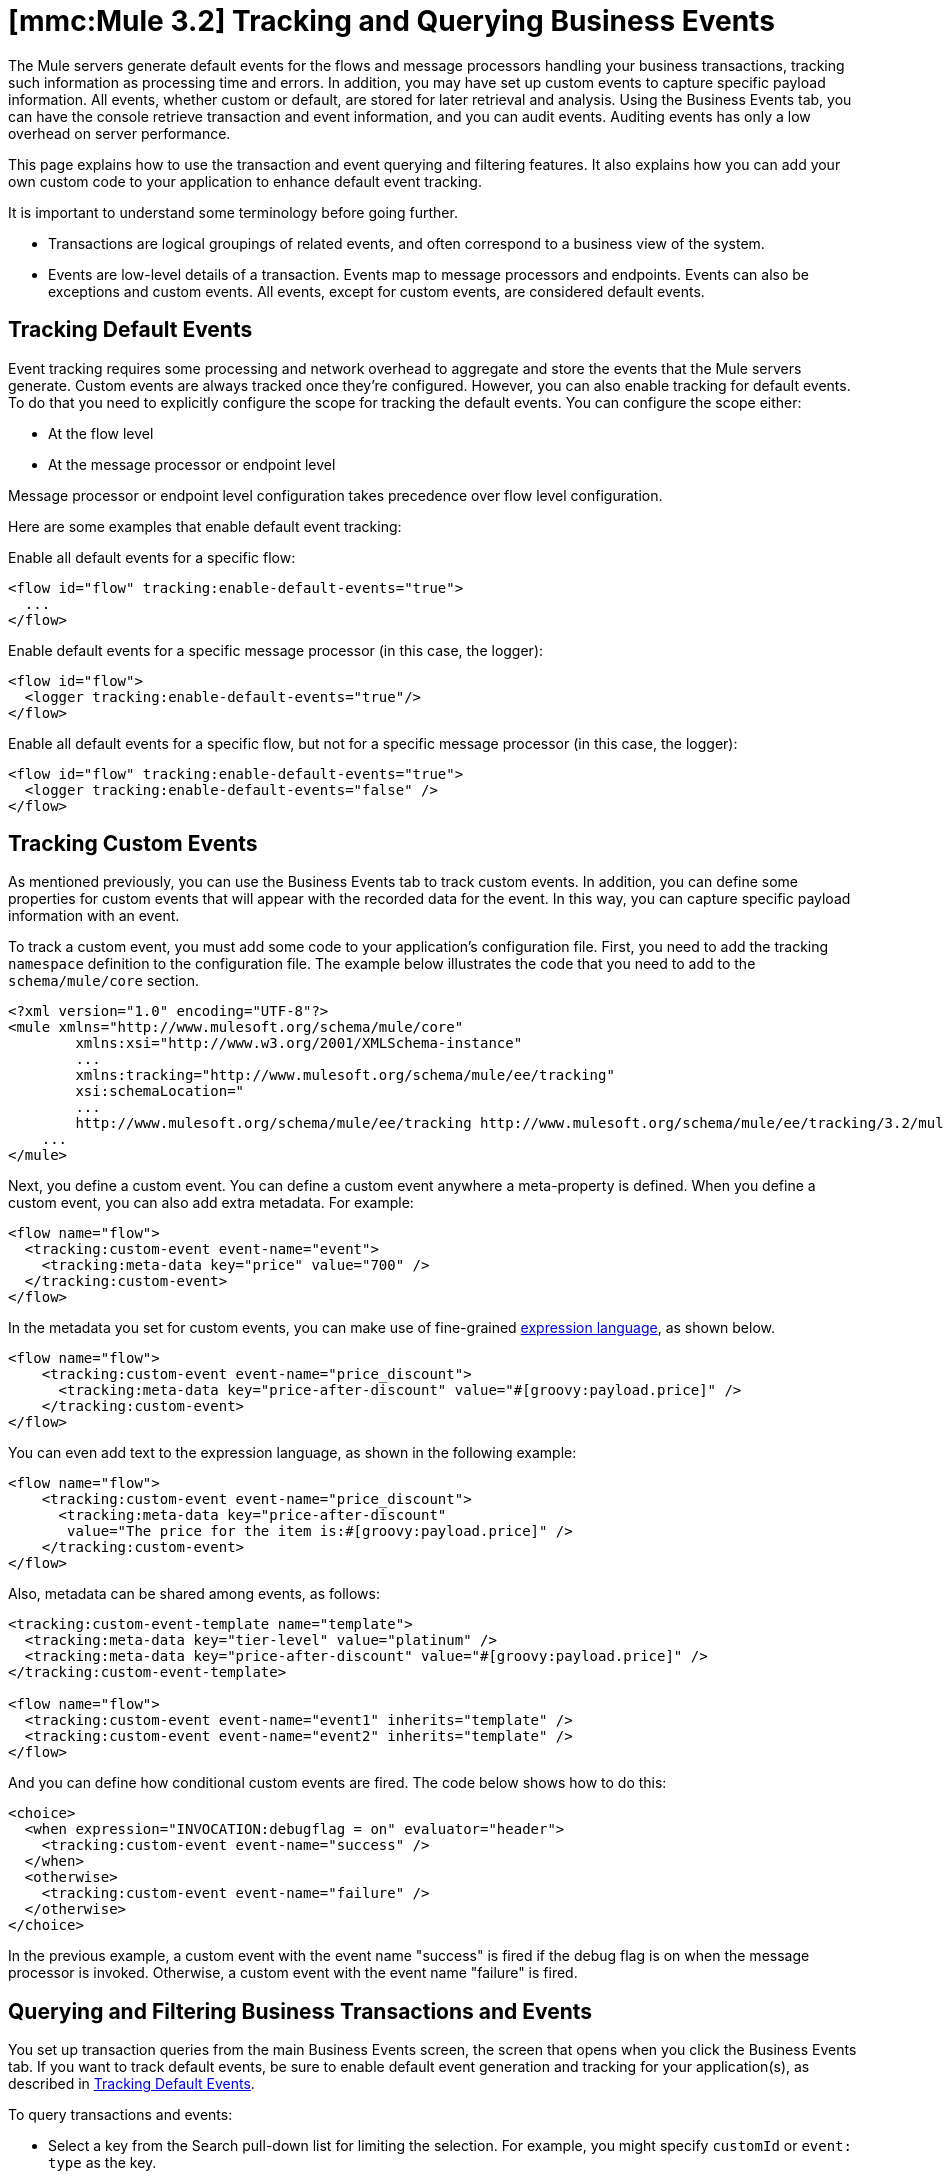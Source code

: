 = *[mmc:Mule 3.2]* Tracking and Querying Business Events

The Mule servers generate default events for the flows and message processors handling your business transactions, tracking such information as processing time and errors. In addition, you may have set up custom events to capture specific payload information. All events, whether custom or default, are stored for later retrieval and analysis. Using the Business Events tab, you can have the console retrieve transaction and event information, and you can audit events. Auditing events has only a low overhead on server performance.

This page explains how to use the transaction and event querying and filtering features. It also explains how you can add your own custom code to your application to enhance default event tracking.

It is important to understand some terminology before going further.

* Transactions are logical groupings of related events, and often correspond to a business view of the system.
* Events are low-level details of a transaction. Events map to message processors and endpoints. Events can also be exceptions and custom events. All events, except for custom events, are considered default events.

== Tracking Default Events

Event tracking requires some processing and network overhead to aggregate and store the events that the Mule servers generate. Custom events are always tracked once they're configured. However, you can also enable tracking for default events. To do that you need to explicitly configure the scope for tracking the default events. You can configure the scope either:

* At the flow level
* At the message processor or endpoint level

Message processor or endpoint level configuration takes precedence over flow level configuration.

Here are some examples that enable default event tracking:

Enable all default events for a specific flow:

[source]
----
<flow id="flow" tracking:enable-default-events="true">
  ...
</flow>
----

Enable default events for a specific message processor (in this case, the logger):

[source]
----
<flow id="flow">
  <logger tracking:enable-default-events="true"/>
</flow>
----

Enable all default events for a specific flow, but not for a specific message processor (in this case, the logger):

[source]
----
<flow id="flow" tracking:enable-default-events="true">
  <logger tracking:enable-default-events="false" />
</flow>
----
== Tracking Custom Events

As mentioned previously, you can use the Business Events tab to track custom events. In addition, you can define some properties for custom events that will appear with the recorded data for the event. In this way, you can capture specific payload information with an event.

To track a custom event, you must add some code to your application's configuration file. First, you need to add the tracking `namespace` definition to the configuration file. The example below illustrates the code that you need to add to the `schema/mule/core` section.

[source]
----
<?xml version="1.0" encoding="UTF-8"?>
<mule xmlns="http://www.mulesoft.org/schema/mule/core"
	xmlns:xsi="http://www.w3.org/2001/XMLSchema-instance"
	...
	xmlns:tracking="http://www.mulesoft.org/schema/mule/ee/tracking"
	xsi:schemaLocation="
        ...
        http://www.mulesoft.org/schema/mule/ee/tracking http://www.mulesoft.org/schema/mule/ee/tracking/3.2/mule-tracking-ee.xsd">
    ...
</mule>
----

Next, you define a custom event. You can define a custom event anywhere a meta-property is defined. When you define a custom event, you can also add extra metadata. For example:

[source]
----
<flow name="flow">
  <tracking:custom-event event-name="event">
    <tracking:meta-data key="price" value="700" />
  </tracking:custom-event>
</flow>
----

In the metadata you set for custom events, you can make use of fine-grained link:/documentation-3.2/display/32X/Expressions+Configuration+Reference[expression language], as shown below.

[source]
----
<flow name="flow">
    <tracking:custom-event event-name="price_discount">
      <tracking:meta-data key="price-after-discount" value="#[groovy:payload.price]" />
    </tracking:custom-event>
</flow>
----

You can even add text to the expression language, as shown in the following example:

[source]
----
<flow name="flow">
    <tracking:custom-event event-name="price_discount">
      <tracking:meta-data key="price-after-discount"
       value="The price for the item is:#[groovy:payload.price]" />
    </tracking:custom-event>
</flow>
----

Also, metadata can be shared among events, as follows:

[source]
----
<tracking:custom-event-template name="template">
  <tracking:meta-data key="tier-level" value="platinum" />
  <tracking:meta-data key="price-after-discount" value="#[groovy:payload.price]" />
</tracking:custom-event-template>

<flow name="flow">
  <tracking:custom-event event-name="event1" inherits="template" />
  <tracking:custom-event event-name="event2" inherits="template" />
</flow>
----

And you can define how conditional custom events are fired. The code below shows how to do this:

[source]
----
<choice>
  <when expression="INVOCATION:debugflag = on" evaluator="header">
    <tracking:custom-event event-name="success" />
  </when>
  <otherwise>
    <tracking:custom-event event-name="failure" />
  </otherwise>
</choice>
----

In the previous example, a custom event with the event name "success" is fired if the debug flag is on when the message processor is invoked. Otherwise, a custom event with the event name "failure" is fired.

== Querying and Filtering Business Transactions and Events

You set up transaction queries from the main Business Events screen, the screen that opens when you click the Business Events tab. If you want to track default events, be sure to enable default event generation and tracking for your application(s), as described in link:#TrackingandQueryingBusinessEvents-TrackingDefaultEvents[Tracking Default Events].

To query transactions and events:

* Select a key from the Search pull-down list for limiting the selection. For example, you might specify `customId` or `event: type` as the key.
* Select an operator (that is, the condition for selecting values that match the key) from the pull-down list. You can choose operators such as equals, like, greater than, and less than. The operators available in the pull-down list vary depending on the key you select. For example, if you select `event:timestamp` as the key, you can choose from a list of arithmetic operators: Equals, Greater than, Greater than or equals, Less Than, or Less than or equals. If you select an event attribute as the key, such as `event: exceptionDetails`, you can choose either the operators Equals, Starts with Contains, Ends with, Is empty, or Is not empty.
* Enter a value for the key. The search selects the events or transactions whose key field matches this value according to the selected operator.

Note, too, that you can specify the number of matching transactions you want retrieved. The default value is 50 transactions (highlighted in the figure below). Enter a new number to change this default.

The figure below shows how you might specify a simple search for transactions based on one key.

image:/documentation-3.2/download/attachments/51053756/event-search.png?version=1&modificationDate=1315605394690[image]

You can also set up more sophisticated queries by entering multiple key fields. Click the green plus sign icon (circled in the figure above) to the right of the key field selection to enter additional keys.

Select the keys and operators and enter values for any additional selection criteria in the same manner as for a single search criterion. Click the red X icon to the right of a criterion to remove it from the list. Click the green plus sign icon to add more selection keys.

When you use multiple selection criteria, you can further designate that the search must match all specified rules (this is the default condition) or that the the search can match any of the specified rules. Use the pull-down list above the selection rules to make this choice.

In addition to only letting you select appropriate operators for the key selection fields, the console also helps you enter the correct values. In the figure below, if a key field requires a date value, click the calendar icon in the value box to open a calendar from which you can select a date. The console then enters the date value in the correct format. The transactions from today, the current day, are displayed by default.

image:/documentation-3.2/download/attachments/51053756/event-search-mult-keys.png?version=2&modificationDate=1316563161294[image]

After specifying all the search rules, click the Search button to initiate the search and data retrieval. The lower portion of the screen displays a table with the transactions or events that matched the specified criteria. For example, the figure below shows the results of a search.

image:/documentation-3.2/download/attachments/51053756/search-results.png?version=3&modificationDate=1316563271163[image]

You can use the filter box to filter the displayed data. Filtering can be done on the event or transaction id, server, and status fields.

image:/documentation-3.2/download/attachments/51053756/filtered-search-results.png?version=2&modificationDate=1316562456309[image]

Keep in mind that these searchable fields are pre-populated and always available. This feature keeps the processing overhead to a minimum.

== Customizing the Transaction ID

Notice that the data returned for a transaction includes a rather long ID in the Id column. You can simplify and otherwise customize the ID using expression language, as follows:

[source]
----
<flow name="flow">
  <tracking:transaction id="#[expression]" />
</flow>
----

In this way you can give the transaction a more meaningful identification. You only need to customize the transaction ID once in your application.

It's good practice to customize the ID such that the ID is unique for each transaction. The following example sets up a unique ID based on a unique order ID:

[source]
----
<flow name="flow">
  <tracking:transaction id="#[groovy:payload.orderId]" />
</flow>
----

== Viewing All Events for a Transaction

You can view details of all events for a single transaction.

After selecting a set of transactions, click the transaction id from the transaction display pane. The detailed events pane opens and shows all events within that transaction in a single list.

image:/documentation-3.2/download/attachments/51053756/details.png?version=2&modificationDate=1316563492178[image]

Using the console filter box, you can filter events by particular attribute values. Because the console does not need to communicate to the server to display a filtered list of event details, there is no impact on server performance.

image:/documentation-3.2/download/attachments/51053756/filtered-events.png?version=2&modificationDate=1316563731168[image]

Click on an event to display properties defined for the event.

For example, suppose an application enables and defines a custom event as follows:

[source]
----
<tracking:custom-event-template name="orderDetails">
     <tracking:meta-data key="Order Id" value="#[ognl:orderId]" />
     <tracking:meta-data key="Customer Name" value="#[ognl:customer.firstName]
      #[ognl:customer.lastName]" />
     <tracking:meta-data key="Location" value="#[ognl:customer.city], #[ognl:customer.state]" />
     <tracking:meta-data key="Product Name" value="#[ognl:items[0].name]" />
     <tracking:meta-data key="Product Id" value="#[ognl:items[0].productId]" />
     <tracking:meta-data key="Quantity" value="#[ognl:items[0].quantity]" />
     <tracking:meta-data key="List Price" value="#[ognl:items[0].listPrice]" />
 </tracking:custom-event-template>

<flow name="order_management" doc:name="Order Processing" tracking:enable-default-events="true">

<cxf:jaxws-service serviceClass="com.mulesoft.demo.orderprocessing.ProcessOrderImpl"
 doc:name="Process SOAP Order request"/>

<processor-chain>
    <tracking:custom-event event-name="Order Details" inherits="orderDetails"/>
     ...
    </processor-chain>
</flow>
----

Clicking on the event named "Order Details" displays the properties defined for the event, as shown below.

image:/documentation-3.2/download/attachments/51053756/event-properties.png?version=2&modificationDate=1316564767634[image]

Or if default tracking is enabled, you can click on an exception event to get details.

image:/documentation-3.2/download/attachments/51053756/exception-details.png?version=1&modificationDate=1315605446268[image]

== Customizing Flow or Event Names

Unless you identify specific names to display for flows and events, Mule displays default flow and event names in the details pane of the Business Events tab. However, you can customize the name displayed for a flow or event through the `doc:name` attribute. This gives you flexibility in naming a flow or event. For example, you can include spaces in the name (something you cannot do if you specify a name in the `name` attribute for the flow or the `event-name` attribute for the custom event). You can specify the `doc:name` attribute for a flow or any message processor. The namespace for the `doc:name` attribute is as follows:

[source]
----
xmlns:doc="http://www.mulesoft.org/schema/mule/documentation"
----

Here's an example that specifies a name, `Main Hello Flow`, to be displayed in the Flow name column when events associated with that flow are listed:

[source]
----
xmlns:doc="http://www.mulesoft.org/schema/mule/documentation"
...
<flow doc:name="Main Hello Flow" name="Hello World" tracking:enable-default-events="true">
----

Note that it is the name specified in the `doc:name` attribute, (`Main Hello Flow`) that will be displayed in the details pane, and not the name specified in the `name` attribute (`HelloWorld`). If both are specified, the name specified in the `doc:name` attribute takes precedence over the name specified in the `name` attribute.

Here is an example that specifies a name, `Http Endpoint`, to be displayed for events generated for a specific inbound endpoint:

[source]
----
xmlns:doc="http://www.mulesoft.org/schema/mule/documentation"
...
<inbound-endpoint doc:name="Http Endpoint" address="http://localhost:8888" transformer-refs="HttpRequestToNameString" exchange-pattern="request-response">
----

And here is an example that specifies a name, `Greeter component`, to be displayed for events generated for a specific component:

[source]
----
xmlns:doc="http://www.mulesoft.org/schema/mule/documentation"
...
<component doc:name="Greeter component" class="org.mule.example.hello.Greeter"/>
----

== Best Practices

There are a number of recommended practices related to business events. These include:

* Customize the transaction ID so that a meaningful ID, such as an order number, is displayed for a transaction. It's good practice to customize the ID such that the ID is unique for each transaction.
* Enable default events for processes that have particular business value, that is, stages within a business transaction that you want to track from a business perspective.
* Use custom events to track key process indicators, for example, "Total Order Amount" or "Tracking Number".
* Use the `doc:name` attribute to assign a meaningful display name, such as "Processor Order", to a flow or event.
* Correctly size the database that will be used to store events. Mule stores event-related data in a default database, which persists the data. However, you also have the option to persist the data in an Oracle database. This can give you control over how much data to store. It can also provide better scalability and performance than the default data storage. See link:/documentation-3.2/display/32X/Configuring+a+Database+for+Business+Event+Data+Persistence[Configuring a Database for Business Event Data Persistence] for further details.
* Fine-tune the cleanup script. The management console provides a cleanup script as part of the Admin Shell in the Administration tab. The script periodically cleans old data from the tracking database. By default, the script runs once a day and cleans all data from the database that is older than one week. You can customize the cleanup script so that it specifically meets your requirements.

link:/documentation-3.2/display/32X/Analyzing+Business+Events[<< Previous: *Analyzing Business Events*]

link:/documentation-3.2/display/32X/Business+Events+Use+Cases[Next: *Business Events Use Cases* >>]
